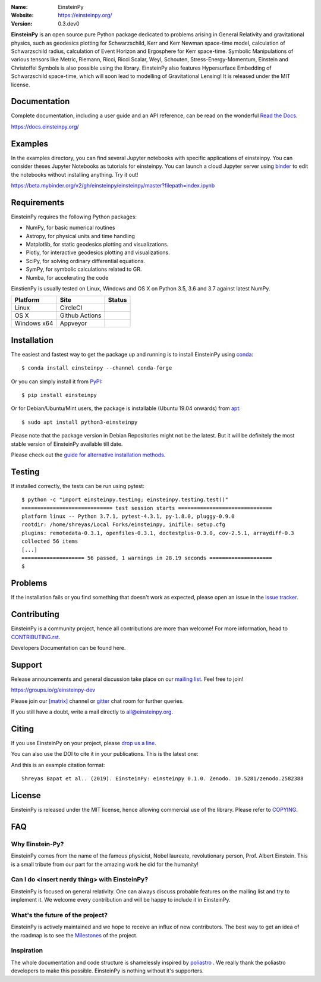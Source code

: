 .. einsteinpy

.. image:: https://blog.einsteinpy.org/img/logo.png
   :target: https://einsteinpy.org/
   :alt: EinsteinPy logo
   :width: 675px
   :align: center

.. |astropy| image:: http://img.shields.io/badge/powered%20by-AstroPy-orange.svg?style=flat-square
   :target: http://www.astropy.org/

.. |mailing| image:: https://img.shields.io/badge/mailing%20list-groups.io-8cbcd1.svg?style=flat-square
   :target: https://groups.io/g/einsteinpy-dev

.. |doi| image:: https://zenodo.org/badge/168302584.svg?style=flat-square
   :target: https://zenodo.org/badge/latestdoi/168302584

.. |gitter| image:: https://img.shields.io/gitter/room/EinsteinPy-Project/EinsteinPy.svg?logo=gitter&style=flat-square
   :alt: Join the chat at https://gitter.im/EinsteinPy-Project/EinsteinPy
   :target: https://gitter.im/EinsteinPy-Project/EinsteinPy?utm_source=badge&utm_medium=badge&utm_campaign=pr-badge&utm_content=badge

.. |riotchat| image:: https://img.shields.io/matrix/einsteinpy:matrix.org.svg?logo=riot&style=flat-square
   :target: https://riot.im/app/#/room/#einsteinpy:matrix.org

.. |license| image:: https://img.shields.io/badge/license-MIT-blue.svg?style=flat-square
   :target: https://github.com/einsteinpy/einsteinpy/raw/master/COPYING

.. |docs| image:: https://img.shields.io/badge/docs-latest-brightgreen.svg?style=flat-square
   :target: https://docs.einsteinpy.org/en/latest/?badge=latest

.. |codeclimate| image:: https://img.shields.io/codeclimate/maintainability/einsteinpy/einsteinpy.svg?logo=code-climate&style=flat-square
   :target: https://codeclimate.com/github/einsteinpy/einsteinpy/maintainability
   :alt: Maintainability

.. |circleci| image:: https://img.shields.io/circleci/project/github/einsteinpy/einsteinpy/master.svg?style=flat-square&logo=circleci
   :target: https://circleci.com/gh/einsteinpy/einsteinpy

.. |ghactions| image:: https://img.shields.io/github/workflow/status/einsteinpy/einsteinpy/Test_MacOS?logo=github&style=flat-square
   :target: https://github.com/einsteinpy/einsteinpy/actions?query=branch%3Amaster

.. |codecov| image:: https://img.shields.io/codecov/c/github/einsteinpy/einsteinpy.svg?style=flat-square
   :target: https://codecov.io/github/einsteinpy/einsteinpy?branch=master

.. |appveyor| image:: https://img.shields.io/appveyor/ci/shreyasbapat/einsteinpy/master?logo=appveyor&style=flat-square
   :target: https://ci.appveyor.com/project/shreyasbapat/einsteinpy/branch/master

.. |orcid-shreyas| image:: https://img.shields.io/badge/id-0000--0002--0870--4665-a6ce39.svg
   :target: https://orcid.org/0000-0002-0870-4665

:Name: EinsteinPy
:Website: https://einsteinpy.org/
:Version: 0.3.dev0

|astropy| |mailing| |gitter| |riotchat| |license| |docs|

|circleci| |ghactions| |appveyor| |codecov| |codeclimate|

**EinsteinPy** is an open source pure Python package dedicated to problems arising
in General Relativity and gravitational physics, such as geodesics plotting for
Schwarzschild, Kerr and Kerr Newman space-time model, calculation of Schwarzschild
radius, calculation of Event Horizon and Ergosphere for Kerr space-time. Symbolic
Manipulations of various tensors like Metric, Riemann, Ricci, Ricci Scalar, Weyl,
Schouten, Stress-Energy-Momentum, Einstein and Christoffel Symbols is also possible
using the library. EinsteinPy also features Hypersurface Embedding of Schwarzschild
space-time, which will soon lead to modelling of Gravitational Lensing!
It is released under the MIT license.

Documentation
=============

|docs|

Complete documentation, including a user guide and an API reference, can be read on
the wonderful `Read the Docs`_.

https://docs.einsteinpy.org/

.. _`Read the Docs`: https://readthedocs.org/

Examples
========

.. |mybinder| image:: https://img.shields.io/badge/launch-binder-e66581.svg?style=flat-square
   :target: https://beta.mybinder.org/v2/gh/einsteinpy/einsteinpy/master?filepath=index.ipynb

|mybinder|

In the examples directory, you can find several Jupyter notebooks with specific
applications of einsteinpy. You can consider theses Jupyter Notebooks as tutorials for einsteinpy.
You can launch a cloud Jupyter server using `binder`_ to edit
the notebooks without installing anything. Try it out!

https://beta.mybinder.org/v2/gh/einsteinpy/einsteinpy/master?filepath=index.ipynb

.. _binder: https://beta.mybinder.org/

Requirements
============

EinsteinPy requires the following Python packages:

* NumPy, for basic numerical routines
* Astropy, for physical units and time handling
* Matplotlib, for static geodesics plotting and visualizations.
* Plotly, for interactive geodesics plotting and visualizations.
* SciPy, for solving ordinary differential equations.
* SymPy, for symbolic calculations related to GR.
* Numba, for accelerating the code

EinstienPy is usually tested on Linux, Windows and OS X on Python
3.5, 3.6 and 3.7 against latest NumPy.

==============  ===============  ===================
Platform        Site             Status
==============  ===============  ===================
Linux           CircleCI         |circleci|
OS X            Github Actions   |ghactions|
Windows x64     Appveyor         |appveyor|
==============  ===============  ===================

Installation
============

The easiest and fastest way to get the package up and running is to
install EinsteinPy using `conda <http://conda.io>`_::

  $ conda install einsteinpy --channel conda-forge
  
Or you can simply install it from `PyPI <https://pypi.org/>`_::

  $ pip install einsteinpy

Or for Debian/Ubuntu/Mint users, the package is installable (Ubuntu 19.04 onwards) from `apt <https://packages.debian.org/sid/python3-einsteinpy>`_::

  $ sudo apt install python3-einsteinpy

Please note that the package version in Debian Repositories might not be the latest.
But it will be definitely the most stable version of EinsteinPy available till date.

Please check out the `guide for alternative installation methods`_.

.. _`guide for alternative installation methods`: https://einsteinpy.github.io/installation/

Testing
=======

|codecov|

If installed correctly, the tests can be run using pytest::

  $ python -c "import einsteinpy.testing; einsteinpy.testing.test()"
  ============================= test session starts ==============================
  platform linux -- Python 3.7.1, pytest-4.3.1, py-1.8.0, pluggy-0.9.0
  rootdir: /home/shreyas/Local Forks/einsteinpy, inifile: setup.cfg
  plugins: remotedata-0.3.1, openfiles-0.3.1, doctestplus-0.3.0, cov-2.5.1, arraydiff-0.3
  collected 56 items
  [...]
  ==================== 56 passed, 1 warnings in 28.19 seconds ====================
  $

Problems
========

If the installation fails or you find something that doesn't work as expected,
please open an issue in the `issue tracker`_.

.. _`issue tracker`: https://github.com/einsteinpy/einsteinpy/issues

Contributing
============

EinsteinPy is a community project, hence all contributions are more than
welcome! For more information, head to `CONTRIBUTING.rst`_.

.. _`CONTRIBUTING.rst`: https://github.com/einsteinpy/einsteinpy/blob/master/CONTRIBUTING.rst

Developers Documentation can be found here.

Support
=======

|mailing|

Release announcements and general discussion take place on our `mailing list`_.
Feel free to join!

.. _`mailing list`: https://groups.io/g/einsteinpy-dev

https://groups.io/g/einsteinpy-dev

Please join our `[matrix]`_ channel or `gitter`_ chat room for further queries.

.. _`[matrix]`: https://matrix.to/#/#einsteinpy:matrix.org

.. _`gitter`: https://gitter.im/EinsteinPy-Project/EinsteinPy

If you still have a doubt, write a mail directly to `all@einsteinpy.org <mailto:all@einsteinpy.org>`_.

Citing
======

If you use EinsteinPy on your project, please
`drop us a line <mailto:all@einsteinpy.org>`_.

You can also use the DOI to cite it in your publications. This is the latest
one:

|doi|

And this is an example citation format::

 Shreyas Bapat et al.. (2019). EinsteinPy: einsteinpy 0.1.0. Zenodo. 10.5281/zenodo.2582388


License
=======

|license|

EinsteinPy is released under the MIT license, hence allowing commercial
use of the library. Please refer to `COPYING`_.

.. _`COPYING`: https://github.com/einsteinpy/einsteinpy/blob/master/COPYING

FAQ
===

Why Einstein-Py?
----------------

EinsteinPy comes from the name of the famous physicist, Nobel laureate, revolutionary person, Prof. Albert Einstein.
This is a small tribute from our part for the amazing work he did for the humanity!


Can I do <insert nerdy thing> with EinsteinPy?
----------------------------------------------

EinsteinPy is focused on general relativity.  One can always discuss probable features on the mailing list and try to implement it.
We welcome every contribution and will be happy to include it in EinsteinPy.

What's the future of the project?
---------------------------------

EinsteinPy is actively maintained and we hope to receive an influx of new contributors.
The best way to get an idea of the roadmap is to see the `Milestones`_ of
the project.

.. _`Milestones`: https://github.com/einsteinpy/einsteinpy/milestones

Inspiration
-----------

The whole documentation and code structure is shamelessly inspired by `poliastro`_ . We really thank the poliastro
developers to make this possible. EinsteinPy is nothing without it's supporters.

.. _`poliastro`: https://docs.poliastro.space/

